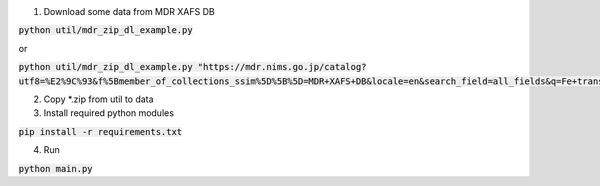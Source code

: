 1. Download some data from MDR XAFS DB

:code:`python util/mdr_zip_dl_example.py`

or

:code:`python util/mdr_zip_dl_example.py "https://mdr.nims.go.jp/catalog?utf8=%E2%9C%93&f%5Bmember_of_collections_ssim%5D%5B%5D=MDR+XAFS+DB&locale=en&search_field=all_fields&q=Fe+transmission"`

2. Copy \*.zip from util to data
3. Install required python modules

:code:`pip install -r requirements.txt`

4. Run

:code:`python main.py`

